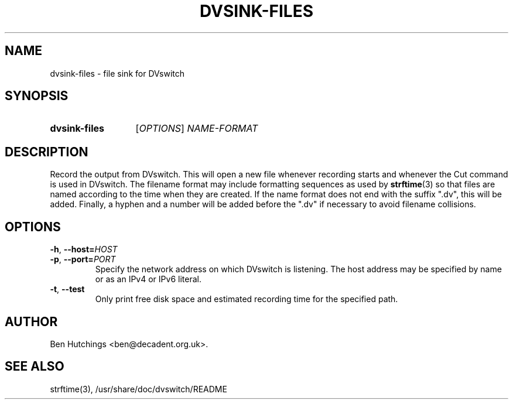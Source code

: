 .\" dvsink-files.1 written by Ben Hutchings <ben@decadent.org.uk>
.TH DVSINK-FILES 1 "18 February 2009"
.SH NAME
dvsink-files \- file sink for DVswitch
.SH SYNOPSIS
.HP
.B dvsink-files
.RI [ OPTIONS "] " NAME-FORMAT
.SH DESCRIPTION
.LP
Record the output from DVswitch.  This will open a new file whenever
recording starts and whenever the Cut command is used in DVswitch.
The filename format may include formatting sequences as used by
\fBstrftime\fR(3) so that files are named according to the time when
they are created.  If the name format does not end with the suffix
".dv", this will be added.  Finally, a hyphen and a number will be
added before the ".dv" if necessary to avoid filename collisions.
.SH OPTIONS
\fB\-h\fR, \fB\-\-host=\fIHOST\fR
.TP
\fB\-p\fR, \fB\-\-port=\fIPORT\fR
.RS
Specify the network address on which DVswitch is listening.  The host
address may be specified by name or as an IPv4 or IPv6 literal.
.RE
.TP
\fB\-t\fR, \fB\-\-test\fR
.RS
Only print free disk space and estimated recording time for the specified path.
.RE
.SH AUTHOR
Ben Hutchings <ben@decadent.org.uk>.
.SH SEE ALSO
strftime(3), /usr/share/doc/dvswitch/README
